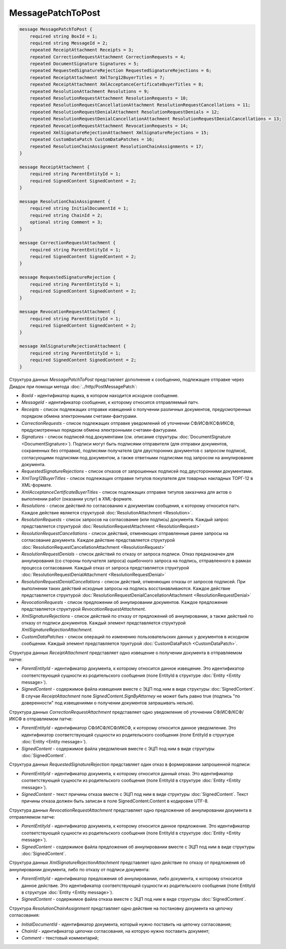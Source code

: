 MessagePatchToPost
==================

.. code-block:: protobuf

    message MessagePatchToPost {
        required string BoxId = 1;
        required string MessageId = 2;
        repeated ReceiptAttachment Receipts = 3;
        repeated CorrectionRequestAttachment CorrectionRequests = 4;
        repeated DocumentSignature Signatures = 5;
        repeated RequestedSignatureRejection RequestedSignatureRejections = 6;
        repeated ReceiptAttachment XmlTorg12BuyerTitles = 7;
        repeated ReceiptAttachment XmlAcceptanceCertificateBuyerTitles = 8;
        repeated ResolutionAttachment Resolutions = 9;
        repeated ResolutionRequestAttachment ResolutionRequests = 10;
        repeated ResolutionRequestCancellationAttachment ResolutionRequestCancellations = 11;
        repeated ResolutionRequestDenialAttachment ResolutionRequestDenials = 12;
        repeated ResolutionRequestDenialCancellationAttachment ResolutionRequestDenialCancellations = 13;
        repeated RevocationRequestAttachment RevocationRequests = 14;
        repeated XmlSignatureRejectionAttachment XmlSignatureRejections = 15;
        repeated CustomDataPatch CustomDataPatches = 16;
        repeated ResolutionChainAssignment ResolutionChainAssignments = 17;
    }

    message ReceiptAttachment {
        required string ParentEntityId = 1;
        required SignedContent SignedContent = 2;
    }

    message ResolutionChainAssignment {
        required string InitialDocumentId = 1;
        required string ChainId = 2;
        optional string Comment = 3;
    }

    message CorrectionRequestAttachment {
        required string ParentEntityId = 1;
        required SignedContent SignedContent = 2;
    }

    message RequestedSignatureRejection {
        required string ParentEntityId = 1;
        required SignedContent SignedContent = 2;
    }

    message RevocationRequestAttachment {
        required string ParentEntityId = 1;
        required SignedContent SignedContent = 2;
    }

    message XmlSignatureRejectionAttachment {
        required string ParentEntityId = 1;
        required SignedContent SignedContent = 2;
    }
        

Структура данных *MessagePatchToPost* представляет дополнение к сообщению, подлежащее отправке через Диадок при помощи метода :doc:`../http/PostMessagePatch`:

-  *BoxId* - идентификатор ящика, в котором находится исходное сообщение.

-  *MessageId* - идентификатор сообщения, к которому относится отправляемый патч.

-  *Receipts* - список подлежащих отправке извещений о получении различных документов, предусмотренных порядком обмена электронными счетами-фактурами.

-  *CorrectionRequests* - список подлежащих отправке уведомлений об уточнении СФ/ИСФ/КСФ/ИКСФ, предусмотренных порядком обмена электронными счетами-фактурами.

-  *Signatures* - список подписей под документами (см. описание структуры :doc:`DocumentSignature <DocumentSignature>`). Подписи могут быть подписями отправителя (для отправки документов, сохраненных без отправки), подписями получателя (для двусторонних документов с запросом подписи), согласующими подписями под документом, а также ответными подписями под запросом на аннулирование документа.

-  *RequestedSignatureRejections* - список отказов от запрошенных подписей под двусторонними документами.

-  *XmlTorg12BuyerTitles* - список подлежащих отправке титулов покупателя для товарных накладных ТОРГ-12 в XML-формате.

-  *XmlAcceptanceCertificateBuyerTitles* - список подлежащих отправке титулов заказчика для актов о выполнении работ (оказании услуг) в XML-формате.

-  *Resolutions* - список действий по согласованию к документам сообщения, к которому относится патч. Каждое действие является структурой :doc:`ResolutionAttachment <Resolution>`.

-  *ResolutionRequests* - список запросов на согласование (или подпись) документа. Каждый запрос представляется структурой :doc:`ResolutionRequestAttachment <ResolutionRequest>`

-  *ResolutionRequestCancellations* - список действий, отменяющих отправленные ранее запросы на согласование документа. Каждое действие представляется структурой :doc:`ResolutionRequestCancellationAttachment <ResolutionRequest>`

-  *ResolutionRequestDenials* - список действий по отказу от запроса подписи. Отказ предназначен для аннулирования (со стороны получателя запроса) ошибочного запроса на подпись, отправленного в рамках процесса согласования. Каждый отказ от запроса представляется структурой :doc:`ResolutionRequestDenialAttachment <ResolutionRequestDenial>`

-  *ResolutionRequestDenialCancellations* - список действий, отменяющих отказы от запросов подписей. При выполнении таких действий исходные запросы на подпись восстанавливаются. Каждое действие представляется структурой :doc:`ResolutionRequestDenialCancellationAttachment <ResolutionRequestDenial>`

-  *RevocationRequests* - список предложении об аннулировании документов. Каждое предложение представляется структурой *RevocationRequestAttachment*.

-  *XmlSignatureRejections* - список действий по отказу от предложений об аннулировании, а также действий по отказу от подписи документов. Каждый элемент представляется структурой *XmlSignatureRejectionAttachment*.

-  *CustomDataPatches* - список операций по изменению пользовательских данных у документов в исходном сообщении. Каждый элемент представляется труктурой :doc:`CustomDataPatch <CustomDataPatch>`.

Структура данных *ReceiptAttachment* представляет одно извещение о получении документа в отправляемом патче:

-  *ParentEntityId* - идентификатор документа, к которому относится данное извещение. Это идентификатор соответствующей сущности из родительского сообщения (поле EntityId в структуре :doc:`Entity <Entity message>`).

-  *SignedContent* - содержимое файла извещения вместе с ЭЦП под ним в виде структуры :doc:`SignedContent`. В случае *ReceiptAttachment* поле *SignedContent.SignByAttorney* не может быть равно true (подпись "по доверенности" под извещениями о получении документов запрашивать нельзя).

Структура данных *CorrectionRequestAttachment* представляет одно уведомление об уточнении СФ/ИСФ/КСФ/ИКСФ в отправляемом патче:

-  *ParentEntityId* - идентификатор СФ/ИСФ/КСФ/ИКСФ, к которому относится данное уведомление. Это идентификатор соответствующей сущности из родительского сообщения (поле EntityId в структуре :doc:`Entity <Entity message>`).

-  *SignedContent* - содержимое файла уведомления вместе с ЭЦП под ним в виде структуры :doc:`SignedContent`.

Структура данных *RequestedSignatureRejection* представляет один отказ в формировании запрошенной подписи:

-  *ParentEntityId* - идентификатор документа, к которому относится данный отказ. Это идентификатор соответствующей сущности из родительского сообщения (поле EntityId в структуре :doc:`Entity <Entity message>`).

-  *SignedContent* - текст причины отказа вместе с ЭЦП под ним в виде структуры :doc:`SignedContent`. Текст причины отказа должен быть записан в поле SignedContent.Content в кодировке UTF-8.

Структура данных *RevocationRequestAttachment* представляет одно предложение об аннулировании документа в отправляемом патче:

-  *ParentEntityId* - идентификатор документа, к которому относится данное предложение. Это идентификатор соответствующей сущности из родительского сообщения (поле EntityId в структуре :doc:`Entity <Entity message>`).

-  *SignedContent* - содержимое файла предложения об аннулировании вместе с ЭЦП под ним в виде структуры :doc:`SignedContent`.

Структура данных *XmlSignatureRejectionAttachment* представляет одно действие по отказу от предложения об аннулировании документа, либо по отказу от подписи документа:

-  *ParentEntityId* - идентификатор предложения об аннулировании, либо документа, к которому относится данное действие. Это идентификатор соответствующей сущности из родительского сообщения (поле EntityId в структуре :doc:`Entity <Entity message>`).

-  *SignedContent* - содержимое файла отказа вместе с ЭЦП под ним в виде структуры :doc:`SignedContent`.

Структура *ResolutionChainAssignment* представляет одно действие на постановку документа на цепочку согласования:

-   *InitialDocumentId* - идентификатор документа, который нужно поставить на цепочку согласования;

-   *ChainId* - идентификатор цепочки согласования, на которую нужно поставить документ;

-   *Comment* - текстовый комментарий;
